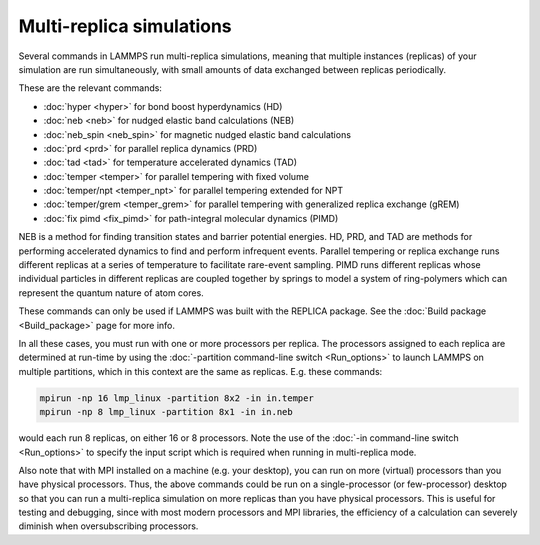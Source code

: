 Multi-replica simulations
=========================

Several commands in LAMMPS run multi-replica simulations, meaning
that multiple instances (replicas) of your simulation are run
simultaneously, with small amounts of data exchanged between replicas
periodically.

These are the relevant commands:

* :doc:`hyper <hyper>` for bond boost hyperdynamics (HD)
* :doc:`neb <neb>` for nudged elastic band calculations (NEB)
* :doc:`neb_spin <neb_spin>` for magnetic nudged elastic band calculations
* :doc:`prd <prd>` for parallel replica dynamics (PRD)
* :doc:`tad <tad>` for temperature accelerated dynamics (TAD)
* :doc:`temper <temper>` for parallel tempering with fixed volume
* :doc:`temper/npt <temper_npt>` for parallel tempering extended for NPT
* :doc:`temper/grem <temper_grem>` for parallel tempering with generalized replica exchange (gREM)
* :doc:`fix pimd <fix_pimd>` for path-integral molecular dynamics (PIMD)

NEB is a method for finding transition states and barrier potential energies.
HD, PRD, and TAD are methods for performing accelerated dynamics to find and
perform infrequent events.  Parallel tempering or replica exchange runs
different replicas at a series of temperature to facilitate rare-event
sampling.  PIMD runs different replicas whose individual particles in different
replicas are coupled together by springs to model a system of ring-polymers which
can represent the quantum nature of atom cores.

These commands can only be used if LAMMPS was built with the REPLICA
package.  See the :doc:`Build package <Build_package>` page for more
info.

In all these cases, you must run with one or more processors per
replica.  The processors assigned to each replica are determined at
run-time by using the :doc:`-partition command-line switch
<Run_options>` to launch LAMMPS on multiple partitions, which in this
context are the same as replicas.  E.g.  these commands:

.. code-block:: bash

   mpirun -np 16 lmp_linux -partition 8x2 -in in.temper
   mpirun -np 8 lmp_linux -partition 8x1 -in in.neb

would each run 8 replicas, on either 16 or 8 processors.  Note the use
of the :doc:`-in command-line switch <Run_options>` to specify the input
script which is required when running in multi-replica mode.

Also note that with MPI installed on a machine (e.g. your desktop), you
can run on more (virtual) processors than you have physical processors.
Thus, the above commands could be run on a single-processor (or
few-processor) desktop so that you can run a multi-replica simulation on
more replicas than you have physical processors. This is useful for
testing and debugging, since with most modern processors and MPI
libraries, the efficiency of a calculation can severely diminish when
oversubscribing processors.
